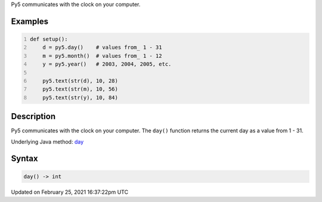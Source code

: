 .. title: day()
.. slug: day
.. date: 2021-02-25 16:37:22 UTC+00:00
.. tags:
.. category:
.. link:
.. description: py5 day() documentation
.. type: text

Py5 communicates with the clock on your computer.

Examples
========

.. raw:: html

    <div class="example-table">

.. raw:: html

    <div class="example-row"><div class="example-cell-image">

.. raw:: html

    </div><div class="example-cell-code">

.. code:: python
    :number-lines:

    def setup():
        d = py5.day()    # values from_ 1 - 31
        m = py5.month()  # values from_ 1 - 12
        y = py5.year()   # 2003, 2004, 2005, etc.
    
        py5.text(str(d), 10, 28)
        py5.text(str(m), 10, 56)
        py5.text(str(y), 10, 84)

.. raw:: html

    </div></div>

.. raw:: html

    </div>

Description
===========

Py5 communicates with the clock on your computer. The ``day()`` function returns the current day as a value from 1 - 31.

Underlying Java method: `day <https://processing.org/reference/day_.html>`_

Syntax
======

.. code:: python

    day() -> int

Updated on February 25, 2021 16:37:22pm UTC

